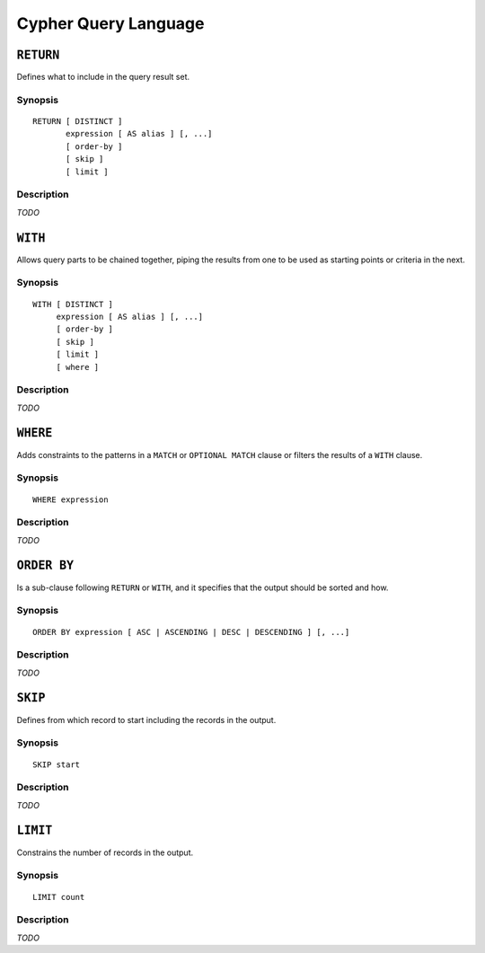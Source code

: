 Cypher Query Language
=====================

``RETURN``
----------

Defines what to include in the query result set.

Synopsis
~~~~~~~~

::

  RETURN [ DISTINCT ]
         expression [ AS alias ] [, ...]
         [ order-by ]
         [ skip ]
         [ limit ]

Description
~~~~~~~~~~~

*TODO*

``WITH``
--------

Allows query parts to be chained together, piping the results from one to be used as starting points or criteria in the next.

Synopsis
~~~~~~~~

::

  WITH [ DISTINCT ]
       expression [ AS alias ] [, ...]
       [ order-by ]
       [ skip ]
       [ limit ]
       [ where ]

Description
~~~~~~~~~~~

*TODO*

``WHERE``
---------

Adds constraints to the patterns in a ``MATCH`` or ``OPTIONAL MATCH`` clause or filters the results of a ``WITH`` clause.

Synopsis
~~~~~~~~

::

  WHERE expression

Description
~~~~~~~~~~~

*TODO*

``ORDER BY``
------------

Is a sub-clause following ``RETURN`` or ``WITH``, and it specifies that the output should be sorted and how.

Synopsis
~~~~~~~~

::

  ORDER BY expression [ ASC | ASCENDING | DESC | DESCENDING ] [, ...]

Description
~~~~~~~~~~~

*TODO*

``SKIP``
--------

Defines from which record to start including the records in the output.

Synopsis
~~~~~~~~

::

  SKIP start

Description
~~~~~~~~~~~

*TODO*

``LIMIT``
---------

Constrains the number of records in the output.

Synopsis
~~~~~~~~

::

  LIMIT count

Description
~~~~~~~~~~~

*TODO*
